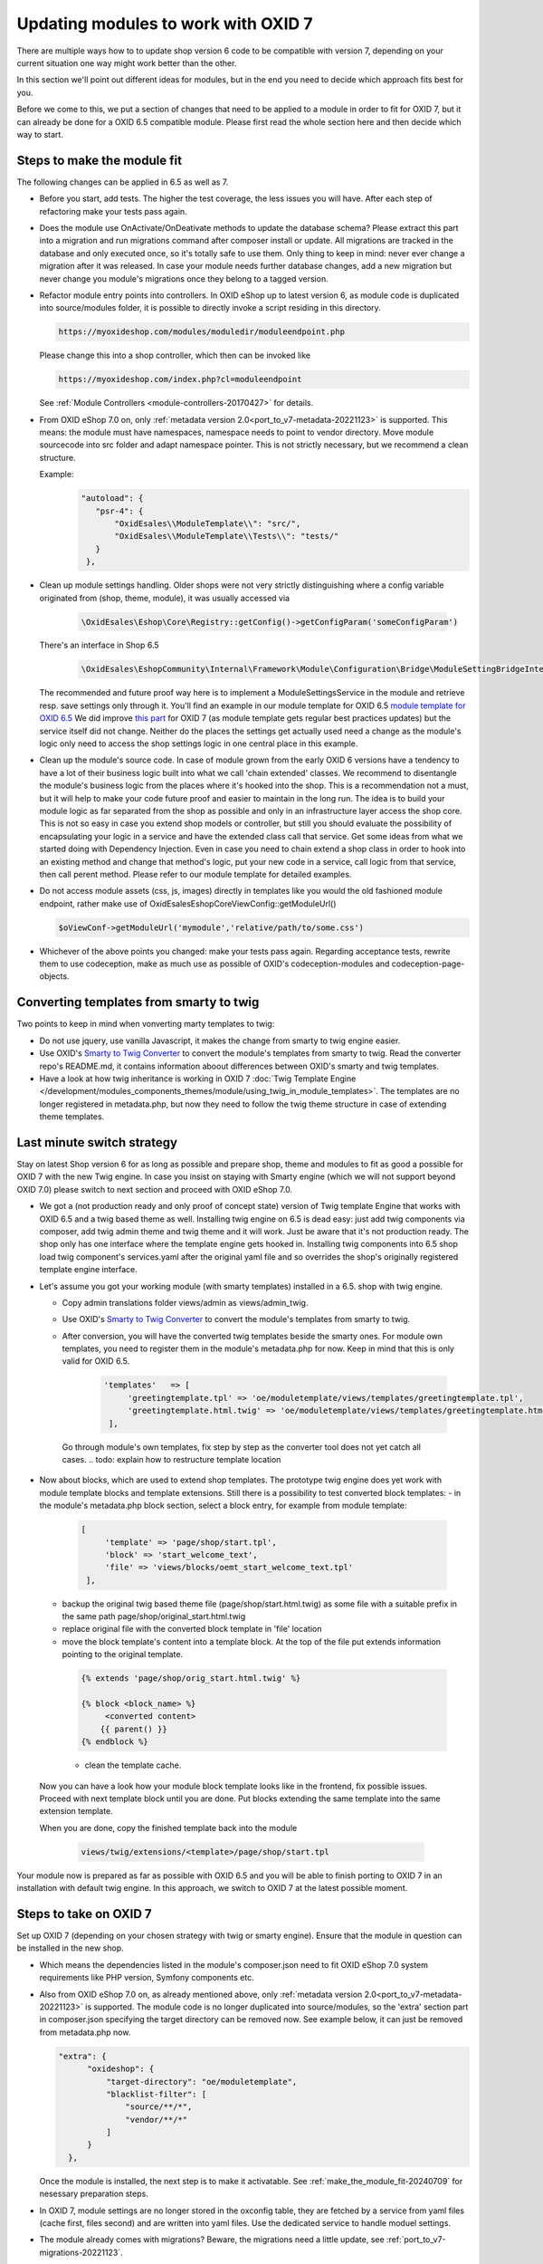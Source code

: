 Updating modules to work with OXID 7
====================================

There are multiple ways how to to update shop version 6 code to be compatible with version 7,
depending on your current situation one way might work better than the other.

In this section we'll point out different ideas for modules, but in the end you need to decide which approach fits best for you.

Before we come to this, we put a section of changes that need to be applied to a module in order to fit for OXID 7,
but it can already be done for a OXID 6.5 compatible module. Please first read the whole section here and then decide
which way to start.


.. _make_the_module_fit-20240709:

Steps to make the module fit
----------------------------

The following changes can be applied in 6.5 as well as 7.

* Before you start, add tests. The higher the test coverage, the less issues you will have.
  After each step of refactoring make your tests pass again.

* Does the module use OnActivate/OnDeativate methods to update the database schema? Please extract this part into a migration and run
  migrations command after composer install or update. All migrations are tracked in the database and only executed once,
  so it's totally safe to use them. Only thing to keep in mind: never ever change a migration after it was released.
  In case your module needs further database changes, add a new migration but never change you module's migrations
  once they belong to a tagged version.

* Refactor module entry points into controllers. In OXID eShop up to latest version 6, as module code is duplicated into source/modules folder,
  it is possible to directly invoke a script residing in this directory.

  .. code:: php

     https://myoxideshop.com/modules/moduledir/moduleendpoint.php

  Please change this into a shop controller, which then can be invoked like

  .. code:: php

     https://myoxideshop.com/index.php?cl=moduleendpoint

  See :ref:`Module Controllers <module-controllers-20170427>` for details.

* From OXID eShop 7.0 on, only :ref:`metadata version 2.0<port_to_v7-metadata-20221123>` is supported.
  This means: the module must have namespaces, namespace needs to point to vendor directory.
  Move module sourcecode into src folder and adapt namespace pointer. This is not strictly necessary, but we recommend a clean structure.

  Example:
        .. code:: json

             "autoload": {
                "psr-4": {
                    "OxidEsales\\ModuleTemplate\\": "src/",
                    "OxidEsales\\ModuleTemplate\\Tests\\": "tests/"
                }
              },

* Clean up module settings handling. Older shops were not very strictly distinguishing where a config variable originated from
  (shop, theme, module), it was usually accessed via

      .. code:: php

         \OxidEsales\Eshop\Core\Registry::getConfig()->getConfigParam('someConfigParam')

  There's an interface in Shop 6.5

      .. code:: php

        \OxidEsales\EshopCommunity\Internal\Framework\Module\Configuration\Bridge\ModuleSettingBridgeInterface

  The recommended and future proof way here is to implement a ModuleSettingsService in the module and retrieve resp. save
  settings only through it. You'll find an example in our module template for OXID 6.5 `module template for OXID 6.5 <https://github.com/OXID-eSales/module-template/blob/v2.1.0/src/Service/ModuleSettings.php>`__
  We did improve `this part <https://github.com/OXID-eSales/module-template/blob/v3.0.0/src/Settings/Service/ModuleSettingsServiceInterface.php>`__ for OXID 7 (as module template gets regular best practices updates) but the service itself did not change.
  Neither do the places the settings get actually used need a change as the module's logic only need to access the shop settings logic in one central place in this example.

* Clean up the module's source code. In case of module grown from the early OXID 6 versions have a tendency to have a
  lot of their business logic  built into what we call 'chain extended' classes.
  We recommend to disentangle the module's business logic from the places where it's hooked into the shop.
  This is a recommendation not a must, but it will help to make your code future proof and easier to maintain in the long run.
  The idea is to build your module logic as far separated from the shop as possible and only in an infrastructure layer access the shop core.
  This is not so easy in case you extend shop models or controller, but still you should evaluate the possibility of encapsulating
  your logic in a service and have the extended class call that service. Get some ideas from what we started doing with Dependency Injection.
  Even in case you need to chain extend a shop class in order to hook into an existing method and change that method's logic, put
  your new code in a service, call logic from that service, then call perent method.
  Please refer to our module template for detailed examples.

* Do not access module assets (css, js, images) directly in templates like you would the old fashioned module endpoint,
  rather make use of OxidEsales\Eshop\Core\ViewConfig::getModuleUrl()

  .. code:: php

    $oViewConf->getModuleUrl('mymodule','relative/path/to/some.css')

* Whichever of the above points you changed: make your tests pass again. Regarding acceptance tests, rewrite them to use
  codeception, make as much use as possible of OXID's codeception-modules and codeception-page-objects.

 .. todo: HR


.. _converting_smarty_to_twig-20240710:

Converting templates from smarty to twig
----------------------------------------

Two points to keep in mind when vonverting marty templates to twig:

* Do not use jquery, use vanilla Javascript, it makes the change from smarty to twig engine easier.

* Use OXID's `Smarty to Twig Converter <https://github.com/OXID-eSales/smarty-to-twig-converter>`__ to convert
  the module's templates from smarty to twig. Read the converter repo's README.md, it contains information aboout
  differences between OXID's smarty and twig templates.

* Have a look at how twig inheritance is working in OXID 7
  :doc:`Twig Template Engine </development/modules_components_themes/module/using_twig_in_module_templates>`.
  The templates are no longer registered in metadata.php, but now they need to follow the twig theme structure in case
  of extending theme templates.


Last minute switch strategy
---------------------------

Stay on latest Shop version 6 for as long as possible and prepare shop, theme and modules to fit as good a possible
for OXID 7 with the new Twig engine. In case you insist on staying with Smarty engine (which we will not support beyond OXID 7.0)
please switch to next section and proceed with OXID eShop 7.0.

* We got a (not production ready and only proof of concept state) version of Twig template Engine that
  works with OXID 6.5 and a twig based theme as well.
  Installing twig engine on 6.5 is dead easy: just add twig components via composer, add twig admin theme and twig theme and
  it will work. Just be aware that it's not production ready. The shop only has one interface where the template engine gets hooked in.
  Installing twig components into 6.5 shop load twig component's services.yaml after the original yaml file and so overrides
  the shop's originally registered template engine interface.

* Let's assume you got your working module (with smarty templates) installed in a 6.5. shop with twig engine.

  - Copy admin translations folder views/admin as views/admin_twig.

  - Use OXID's `Smarty to Twig Converter <https://github.com/OXID-eSales/smarty-to-twig-converter>`__ to convert
    the module's templates from smarty to twig.

  - After conversion, you will have the converted twig templates beside the smarty ones.
    For module own templates, you need to register them in the module's metadata.php for now. Keep in mind that this is only
    valid for OXID 6.5.

        .. code:: php

           'templates'   => [
                'greetingtemplate.tpl' => 'oe/moduletemplate/views/templates/greetingtemplate.tpl',
                'greetingtemplate.html.twig' => 'oe/moduletemplate/views/templates/greetingtemplate.html.twig',
            ],

   Go through module's own templates, fix step by step as the converter tool does not yet catch all cases.
   .. todo: explain how to restructure template location

* Now about blocks, which are used to extend shop templates. The prototype twig engine does yet work with
  module template blocks and template extensions.
  Still there is a possibility to test converted block templates:
  - in the module's metadata.php block section, select a block entry, for example from module template:

    .. code:: php

       [
            'template' => 'page/shop/start.tpl',
            'block' => 'start_welcome_text',
            'file' => 'views/blocks/oemt_start_welcome_text.tpl'
        ],

  - backup the original twig based theme file (page/shop/start.html.twig) as some file with a suitable prefix in the same path
    page/shop/original_start.html.twig
  - replace original file with the converted block template in 'file' location
  - move the block template's content into a template block. At the top of the file put extends information
    pointing to the original template.

   .. code:: php

     {% extends 'page/shop/orig_start.html.twig' %}

     {% block <block_name> %}
          <converted content>
         {{ parent() }}
     {% endblock %}

   - clean the template cache.

 Now you can have a look how your module block template looks like in the frontend, fix possible issues. Proceed with
 next template block until you are done. Put blocks extending the same template into the same extension template.

 When you are done, copy the finished template back into the module

   .. code:: php

       views/twig/extensions/<template>/page/shop/start.tpl


Your module now is prepared as far as possible with OXID 6.5 and you will be able to finish porting to OXID 7
in an installation with default twig engine. In this approach, we switch to OXID 7 at the latest possible moment.

.. _steps_on_seven-20240710:

Steps to take on OXID 7
-----------------------

Set up OXID 7 (depending on your chosen strategy with twig or smarty engine).
Ensure that the module in question can be installed in the new shop.

* Which means the dependencies listed in the module's composer.json need to fit OXID eShop 7.0 system requirements like PHP version, Symfony components etc.

* Also from OXID eShop 7.0 on, as already mentioned above, only :ref:`metadata version 2.0<port_to_v7-metadata-20221123>` is supported.
  The module code is no longer duplicated into source/modules, so the 'extra' section part in composer.json
  specifying the target directory can be removed now. See example below, it can just be removed from metadata.php now.

  .. code:: php

          "extra": {
                "oxideshop": {
                    "target-directory": "oe/moduletemplate",
                    "blacklist-filter": [
                        "source/**/*",
                        "vendor/**/*"
                    ]
                }
            },

  Once the module is installed, the next step is to make it activatable.
  See :ref:`make_the_module_fit-20240709` for nesessary preparation steps.

* In OXID 7, module settings are no longer stored in the oxconfig table, they are fetched by a service from yaml files (cache first, files second) and are written into yaml files. Use the dedicated service to handle moduel settings.

* The module already comes with migrations? Beware, the migrations need a little update, see :ref:`port_to_v7-migrations-20221123`.

* About module settings: The interface we recommended to use in :ref:`make_the_module_fit-20240709`

  .. code:: php

      OxidEsales\EshopCommunity\Internal\Framework\Module\Configuration\Bridge\ModuleSettingBridgeInterface

  is still around in OXID 7 but it's deprecated. Please update to use the newest interface

  .. code:: php

     OxidEsales\EshopCommunity\Internal\Framework\Module\Facade\ModuleSettingServiceInterface

* Move assets into assets directory. As module code is no longer duplicated, another way to make images, css and js
  available is to move them in the assets folder. Please access them in templates via oViewCon::getModuleUrl() method
  as stated earlier.

* Check for usages of deprecated, removed or changed shop classes in your module and udpate those places.
  See :ref:`port_to_v7-removed-functions-20221123` for more information. Try out the mentioned rector and update tools,
  it's a big help.

* Run your unit and integration tests, they should point out the most urgent problems. Fix those places.

* Try activating the module via console-command until you get an ok response.

* In case you took the last minute switch approach, check the frontend for possible issues with twig module templates.
  Depending on the chosen theme, update to bootstrap 5.

  Have a look at how twig inheritance is working, see
  :doc:`Twig Template Engine </development/modules_components_themes/module/using_twig_in_module_templates>`.
  The templates are no longer registered in metadata.php, but now they need to follow the twig theme structure in case
  of extending theme templates.


Early bird strategy
-------------------

This was the approach we used in OXID internally to update our modules to work with OXID eShop 7.
In order for this to work, the module to be updated needs to have a decent test coverage. Without unit, integration
and acceptance tests in place for the 6.5 compatible module version this will be a risky business.

So rig up a fresh OXID 7.0 with Smarty template engine and first follow the steps
described in :ref:`steps_on_seven-20240710`.

After that it's time for taking care of the frontend. We recommend you switch to the Twig Engine but in the first step,
the best approach in case you are not yet fully familiar with twig might be to first make the module work with
smarty engine, You should have smarty templates for the 6.5 version so we can go from there.
Installation of smarty engine is described in
:ref:`update/eshop_from_65_to_7/install_smarty_engine:Switching to the legacy Smarty template engine`.
Smarty templates are registered in the module's metadata.php, you need to adapt the paths to be relative to
the module's root directory.
Have a look at the shop frontend and check whether your module is working as expected.
Run your aceptance tests. OXID's Testing Library is deprecated but still usable for version 7.

.. todo: #HR: this section needs some more explanation. Also need to try out if it's even possible to run 6.5 tests on 7.0 without major changes.

Let's assume your module works just fine with Smarty template engine. See :ref:`converting_smarty_to_twig-20240710`
and add twig templates.

.. todo: #HR add explanation about tests

.. todo: #HR check more ideas for shop updates
.. todo:  update process as described in :ref:`update/eshop_from_65_to_7/update-to-7.0:Updating from OXID eShop 6.5 to OXID eShop 7.0`.






